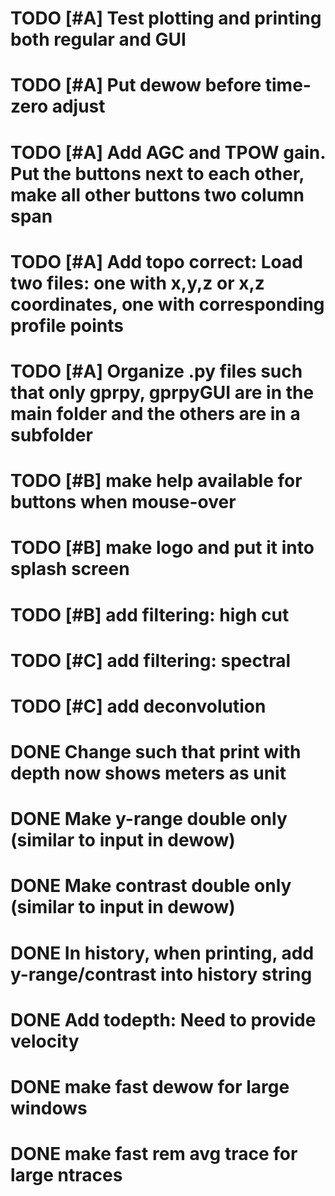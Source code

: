 * TODO [#A] Test plotting and printing both regular and GUI
* TODO [#A] Put dewow before time-zero adjust
* TODO [#A] Add AGC and TPOW gain. Put the buttons next to each other, make all other buttons two column span
* TODO [#A] Add topo correct: Load two files: one with x,y,z or x,z coordinates, one with corresponding profile points
* TODO [#A] Organize .py files such that only gprpy, gprpyGUI are in the main folder and the others are in a subfolder
* TODO [#B] make help available for buttons when mouse-over 
* TODO [#B] make logo and put it into splash screen
* TODO [#B] add filtering: high cut
* TODO [#C] add filtering: spectral
* TODO [#C] add deconvolution
* DONE Change such that print with depth now shows meters as unit
* DONE Make y-range double only (similar to input in dewow)
* DONE Make contrast double only (similar to input in dewow)
* DONE In history, when printing, add y-range/contrast into history string
* DONE Add todepth: Need to provide velocity
* DONE make fast dewow for large windows
* DONE make fast rem avg trace for large ntraces

